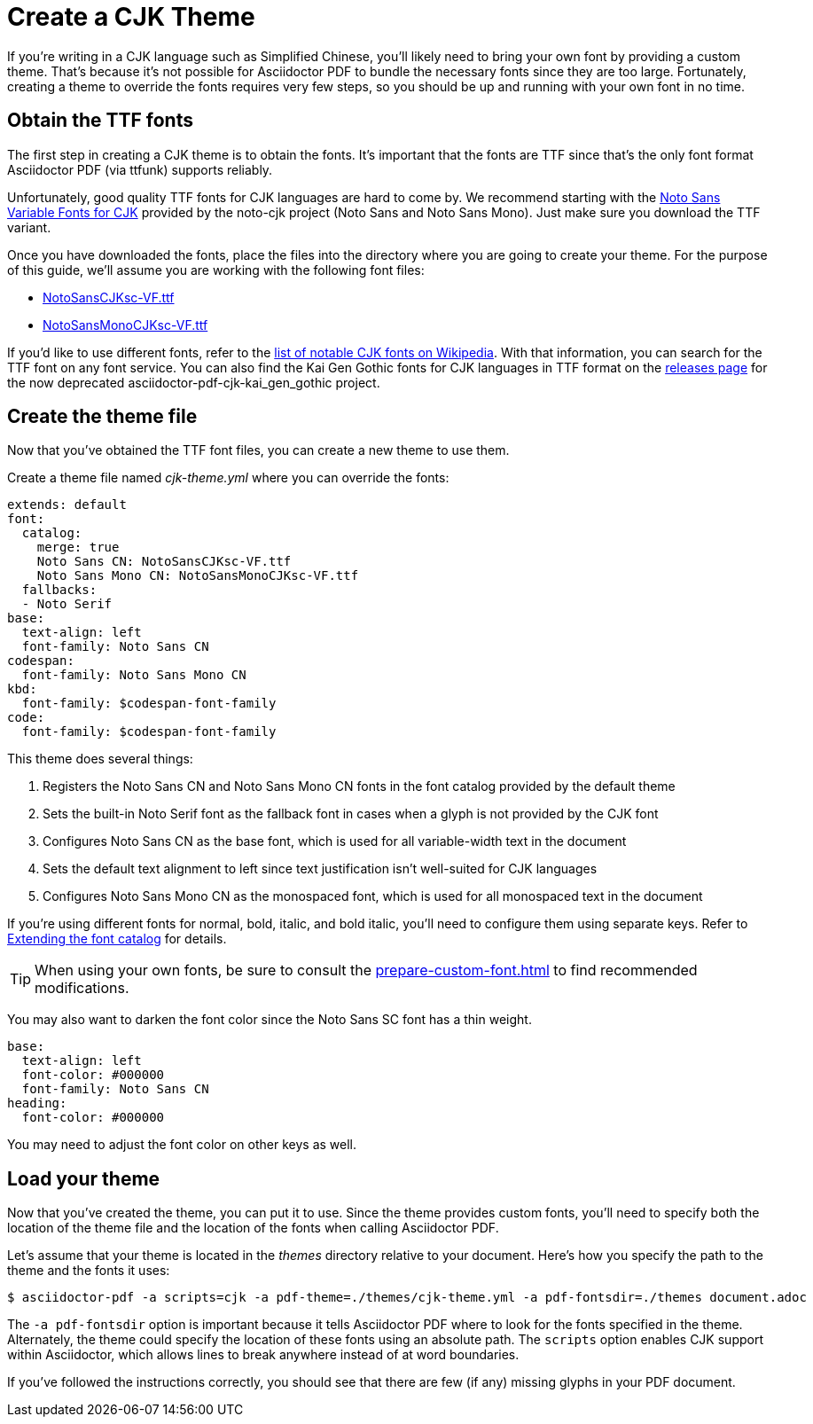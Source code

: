 = Create a CJK Theme

If you're writing in a CJK language such as Simplified Chinese, you'll likely need to bring your own font by providing a custom theme.
That's because it's not possible for Asciidoctor PDF to bundle the necessary fonts since they are too large.
Fortunately, creating a theme to override the fonts requires very few steps, so you should be up and running with your own font in no time.

== Obtain the TTF fonts

The first step in creating a CJK theme is to obtain the fonts.
It's important that the fonts are TTF since that's the only font format Asciidoctor PDF (via ttfunk) supports reliably.

Unfortunately, good quality TTF fonts for CJK languages are hard to come by.
We recommend starting with the https://github.com/googlefonts/noto-cjk/tree/main/Sans#ttf[Noto Sans Variable Fonts for CJK] provided by the noto-cjk project (Noto Sans and Noto Sans Mono).
Just make sure you download the TTF variant.

Once you have downloaded the fonts, place the files into the directory where you are going to create your theme.
For the purpose of this guide, we'll assume you are working with the following font files:

* https://github.com/googlefonts/noto-cjk/raw/main/Sans/Variable/TTF/NotoSansCJKsc-VF.ttf[NotoSansCJKsc-VF.ttf^]
* https://github.com/googlefonts/noto-cjk/raw/main/Sans/Variable/TTF/NotoSansCJKsc-VF.ttf[NotoSansMonoCJKsc-VF.ttf^]

If you'd like to use different fonts, refer to the https://en.wikipedia.org/wiki/List_of_CJK_fonts[list of notable CJK fonts on Wikipedia^].
With that information, you can search for the TTF font on any font service.
You can also find the Kai Gen Gothic fonts for CJK languages in TTF format on the https://github.com/chloerei/asciidoctor-pdf-cjk-kai_gen_gothic/releases[releases page^] for the now deprecated asciidoctor-pdf-cjk-kai_gen_gothic project.

== Create the theme file

Now that you've obtained the TTF font files, you can create a new theme to use them.

Create a theme file named [.path]_cjk-theme.yml_ where you can override the fonts:

[,yaml]
----
extends: default
font:
  catalog:
    merge: true
    Noto Sans CN: NotoSansCJKsc-VF.ttf
    Noto Sans Mono CN: NotoSansMonoCJKsc-VF.ttf
  fallbacks:
  - Noto Serif
base:
  text-align: left
  font-family: Noto Sans CN
codespan:
  font-family: Noto Sans Mono CN
kbd:
  font-family: $codespan-font-family
code:
  font-family: $codespan-font-family
----

This theme does several things:

. Registers the Noto Sans CN and Noto Sans Mono CN fonts in the font catalog provided by the default theme
. Sets the built-in Noto Serif font as the fallback font in cases when a glyph is not provided by the CJK font
. Configures Noto Sans CN as the base font, which is used for all variable-width text in the document
. Sets the default text alignment to left since text justification isn't well-suited for CJK languages
. Configures Noto Sans Mono CN as the monospaced font, which is used for all monospaced text in the document

If you're using different fonts for normal, bold, italic, and bold italic, you'll need to configure them using separate keys.
Refer to xref:font.adoc#extend-catalog[Extending the font catalog] for details.

TIP: When using your own fonts, be sure to consult the xref:prepare-custom-font.adoc[] to find recommended modifications.

You may also want to darken the font color since the Noto Sans SC font has a thin weight.

[,yaml]
----
base:
  text-align: left
  font-color: #000000
  font-family: Noto Sans CN
heading:
  font-color: #000000
----

You may need to adjust the font color on other keys as well.

== Load your theme

Now that you've created the theme, you can put it to use.
Since the theme provides custom fonts, you'll need to specify both the location of the theme file and the location of the fonts when calling Asciidoctor PDF.

Let's assume that your theme is located in the [.path]_themes_ directory relative to your document.
Here's how you specify the path to the theme and the fonts it uses:

 $ asciidoctor-pdf -a scripts=cjk -a pdf-theme=./themes/cjk-theme.yml -a pdf-fontsdir=./themes document.adoc

The `-a pdf-fontsdir` option is important because it tells Asciidoctor PDF where to look for the fonts specified in the theme.
Alternately, the theme could specify the location of these fonts using an absolute path.
The `scripts` option enables CJK support within Asciidoctor, which allows lines to break anywhere instead of at word boundaries.

If you've followed the instructions correctly, you should see that there are few (if any) missing glyphs in your PDF document.
